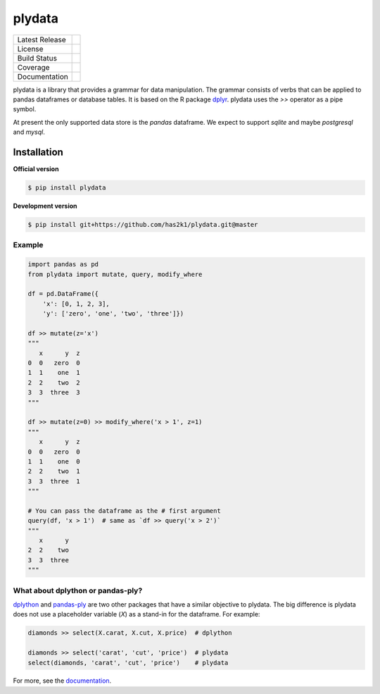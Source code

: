 #######
plydata
#######

=================    =================
Latest Release       |release|_
License              |license|_
Build Status         |buildstatus|_
Coverage             |coverage|_
Documentation        |Documentation|_
=================    =================

plydata is a library that provides a grammar for data manipulation.
The grammar consists of verbs that can be applied to pandas
dataframes or database tables. It is based on the R package
`dplyr`_. plydata uses the `>>` operator as a pipe symbol.

At present the only supported data store is the *pandas* dataframe.
We expect to support *sqlite* and maybe *postgresql* and *mysql*.

Installation
============

**Official version**

.. code-block:: console

   $ pip install plydata


**Development version**

.. code-block:: console

   $ pip install git+https://github.com/has2k1/plydata.git@master


Example
-------

.. code-block:: python

    import pandas as pd
    from plydata import mutate, query, modify_where

    df = pd.DataFrame({
        'x': [0, 1, 2, 3],
        'y': ['zero', 'one', 'two', 'three']})

    df >> mutate(z='x')
    """
       x      y  z
    0  0   zero  0
    1  1    one  1
    2  2    two  2
    3  3  three  3
    """

    df >> mutate(z=0) >> modify_where('x > 1', z=1)
    """
       x      y  z
    0  0   zero  0
    1  1    one  0
    2  2    two  1
    3  3  three  1
    """

    # You can pass the dataframe as the # first argument
    query(df, 'x > 1')  # same as `df >> query('x > 2')`
    """
       x      y
    2  2    two
    3  3  three
    """

What about dplython or pandas-ply?
----------------------------------

`dplython`_ and `pandas-ply`_ are two other packages that have a similar
objective to plydata. The big difference is plydata does not use
a placeholder variable (`X`) as a stand-in for the dataframe. For example:

.. code-block:: python

    diamonds >> select(X.carat, X.cut, X.price)  # dplython

    diamonds >> select('carat', 'cut', 'price')  # plydata
    select(diamonds, 'carat', 'cut', 'price')    # plydata

For more, see the documentation_.

.. |release| image:: https://img.shields.io/pypi/v/plydata.svg
.. _release: https://pypi.python.org/pypi/plydata

.. |license| image:: https://img.shields.io/pypi/l/plydata.svg
.. _license: https://pypi.python.org/pypi/plydata

.. |buildstatus| image:: https://api.travis-ci.org/has2k1/plydata.svg?branch=master
.. _buildstatus: https://travis-ci.org/has2k1/plydata

.. |coverage| image:: https://coveralls.io/repos/github/has2k1/plydata/badge.svg?branch=master
.. _coverage: https://coveralls.io/github/has2k1/plydata?branch=master

.. |documentation| image:: https://readthedocs.org/projects/plydata/badge/?version=latest
.. _documentation: https://readthedocs.org/projects/plydata/?badge=latest

.. _dplyr: http://github.com/hadley/dplyr
.. _pandas-ply: https://github.com/coursera/pandas-ply
.. _dplython: https://github.com/dodger487/dplython

